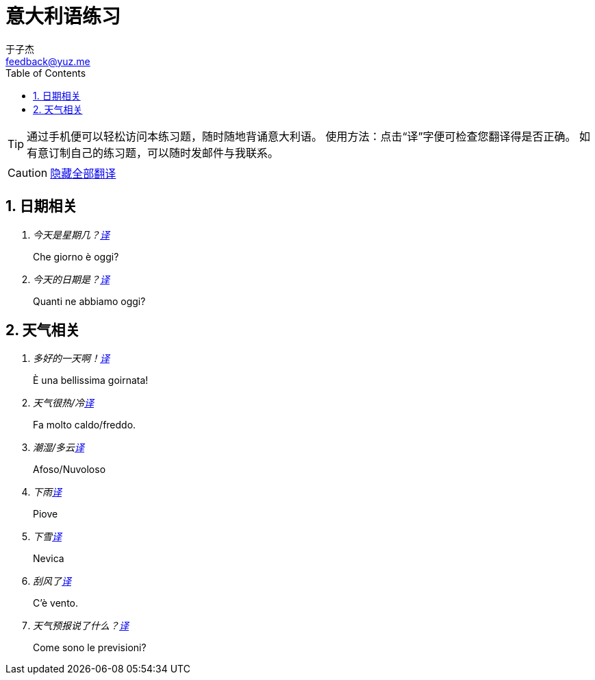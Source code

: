 = 意大利语练习
:author: 于子杰
:email: feedback@yuz.me
:toc: right
:numbered:
:linkcss:
:stylesheet: mystyle.css
:linkattrs:
:docinfo1:
:icons: font


TIP: 通过手机便可以轻松访问本练习题，随时随地背诵意大利语。
使用方法：点击“译”字便可检查您翻译得是否正确。
如有意订制自己的练习题，可以随时发邮件与我联系。

CAUTION: link:#[隐藏全部翻译, role="button turquoise hide_all"]

== 日期相关

[qanda]
今天是星期几？link:#[译, role="button"]::
[answer]#Che giorno è oggi?#

今天的日期是？link:#[译, role="button"]::
[answer]#Quanti ne abbiamo oggi?#

== 天气相关

[qanda]
多好的一天啊！link:#[译, role="button"]::
[answer]#È una bellissima goirnata!#

天气很热/冷link:#[译, role="button"]::
[answer]#Fa molto caldo/freddo.#

潮湿/多云link:#[译, role="button"]::
[answer]#Afoso/Nuvoloso#

下雨link:#[译, role="button"]::
[answer]#Piove#

下雪link:#[译, role="button"]::
[answer]#Nevica#

刮风了link:#[译, role="button"]::
[answer]#C'è vento.#

天气预报说了什么？link:#[译, role="button"]::
[answer]#Come sono le previsioni?#
